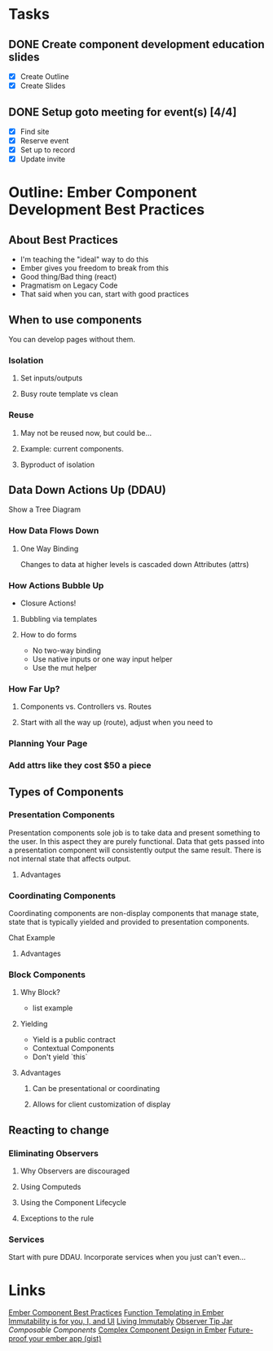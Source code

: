 * Tasks
** DONE Create component development education slides
   DEADLINE: <2016-08-30 Tue>
- [X] Create Outline
- [X] Create Slides 
** DONE Setup goto meeting for event(s) [4/4]
   DEADLINE: <2016-08-29 Mon>
- [X] Find site
- [X] Reserve event
- [X] Set up to record
- [X] Update invite


* Outline: Ember Component Development Best Practices

** About Best Practices

- I'm teaching the "ideal" way to do this
- Ember gives you freedom to break from this
- Good thing/Bad thing (react)
- Pragmatism on Legacy Code
- That said when you can, start with good practices

** When to use components

You can develop pages without them.

*** Isolation

**** Set inputs/outputs
**** Busy route template vs clean

*** Reuse

**** May not be reused now, but could be...
**** Example: current components.
**** Byproduct of isolation

** Data Down Actions Up (DDAU)

Show a Tree Diagram

*** How Data Flows Down

**** One Way Binding

Changes to data at higher levels is cascaded down
Attributes (attrs)

*** How Actions Bubble Up

- Closure Actions!

**** Bubbling via templates

**** How to do forms

- No two-way binding
- Use native inputs or one way input helper
- Use the mut helper

*** How Far Up?

**** Components vs. Controllers vs. Routes

**** Start with all the way up (route), adjust when you need to

*** Planning Your Page

*** Add attrs like they cost $50 a piece
** Types of Components

*** Presentation Components

Presentation components sole job is to take data and present something to the user.  In this aspect they are purely functional.  Data that gets passed into a presentation component will consistently output the same result.  There is not internal state that affects output.

**** Advantages

*** Coordinating Components

Coordinating components are non-display components that manage state, state that is typically yielded and provided to presentation components.

Chat Example

**** Advantages

*** Block Components

**** Why Block?

- list example

**** Yielding

- Yield is a public contract
- Contextual Components
- Don't yield `this`

**** Advantages

***** Can be presentational or coordinating

***** Allows for client customization of display

** Reacting to change

*** Eliminating Observers

**** Why Observers are discouraged

**** Using Computeds

**** Using the Component Lifecycle

**** Exceptions to the rule

*** Services

Start with pure DDAU.  Incorporate services when you just can't even...

* Links
  [[https://poteto.github.io/component-best-practices/][Ember Component Best Practices]]
  [[http://frontside.io/blog/2016/01/22/functional-templating-in-ember.html][Function Templating in Ember]]
  [[https://www.youtube.com/watch?v%3Dr2Cq1mUlRk4][Immutability is for you, I, and UI]]
  [[https://vimeo.com/172995382][Living Immutably]]
  [[https://www.youtube.com/watch?v%3DvvZEddrClAQ][Observer Tip Jar]]
  [[%20%20https://www.youtube.com/watch?v%3D6N4qsO22fmw][Composable Components]]
  [[http://balinterdi.com/2015/09/10/complex-component-design-in-ember-intro.html][Complex Component Design in Ember]]
  [[https://gist.github.com/samselikoff/1d7300ce59d216fdaf97][Future-proof your ember app (gist)]]


